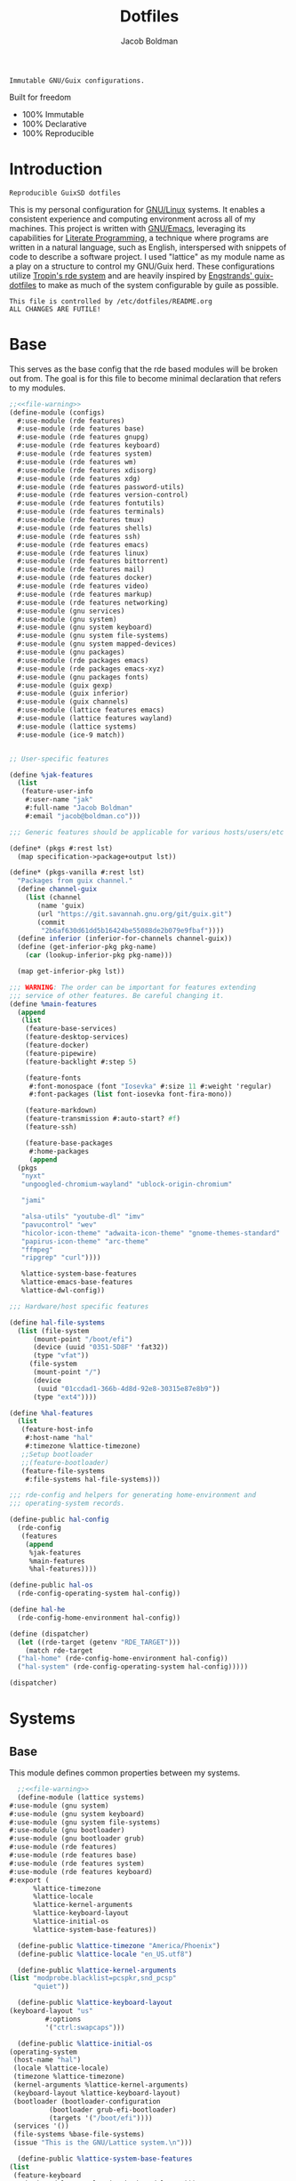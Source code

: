 :PROPERTIES:
:ID:       be09c8bb-f53c-451c-9d06-5dcdc6f61000
:END:
#+title: Dotfiles
#+author: Jacob Boldman
#+email: jacob@boldman.co

#+startup: overview
#+startup: hideblocks

#+export_file_name: dotfiles

#+HTML: <a href="https://www.gnu.org/software/emacs/"><img src="https://img.shields.io/badge/Emacs-28.0.91-blueviolet.svg?style=flat-square&logo=GNU%20Emacs&logoColor=white"></a>
#+HTML: <a href="https://orgmode.org"><img src="https://img.shields.io/badge/Org-9.5.2-%2377aa99?style=flat-square&logo=org&logoColor=white"></a>

#+name: description
#+BEGIN_SRC text
Immutable GNU/Guix configurations.
#+END_SRC

Built for freedom

+ 100% Immutable
+ 100% Declarative
+ 100% Reproducible

* Introduction

#+NAME: description
#+begin_src text
Reproducible GuixSD dotfiles
#+end_src
This is my personal configuration for [[https://linux.org][GNU/Linux]] systems. It enables a consistent experience and computing environment across all of my machines. This project is written with [[https://gnu.org/software/emacs/][GNU/Emacs]], leveraging its capabilities for [[https://doi.org/10.1093/comjnl/27.2.97][Literate Programming]], a technique where programs are written in a natural language, such as English, interspersed with snippets of code to describe a software project.
I used "lattice" as my module name as a play on a structure to control my GNU/Guix herd.
These configurations utilize [[https://git.sr.ht/~abcdw/rde][Tropin's rde system]] and are heavily inspired by [[https://github.com/engstrand-config/guix-dotfiles][Engstrands' guix-dotfiles]] to make as much of the system configurable by guile as possible.
#+NAME: file-warning
#+BEGIN_SRC text
    This file is controlled by /etc/dotfiles/README.org
    ALL CHANGES ARE FUTILE!
#+END_SRC

* Base
This serves as the base config that the rde based modules will be broken out from. The goal is for this file to become minimal declaration that refers to my modules.
#+begin_src scheme :noweb yes :tangle ./configs.scm 
  ;;<<file-warning>>
  (define-module (configs)
    #:use-module (rde features)
    #:use-module (rde features base)
    #:use-module (rde features gnupg)
    #:use-module (rde features keyboard)
    #:use-module (rde features system)
    #:use-module (rde features wm)
    #:use-module (rde features xdisorg)
    #:use-module (rde features xdg)
    #:use-module (rde features password-utils)
    #:use-module (rde features version-control)
    #:use-module (rde features fontutils)
    #:use-module (rde features terminals)
    #:use-module (rde features tmux)
    #:use-module (rde features shells)
    #:use-module (rde features ssh)
    #:use-module (rde features emacs)
    #:use-module (rde features linux)
    #:use-module (rde features bittorrent)
    #:use-module (rde features mail)
    #:use-module (rde features docker)
    #:use-module (rde features video)
    #:use-module (rde features markup)
    #:use-module (rde features networking)
    #:use-module (gnu services)
    #:use-module (gnu system)
    #:use-module (gnu system keyboard)
    #:use-module (gnu system file-systems)
    #:use-module (gnu system mapped-devices)
    #:use-module (gnu packages)
    #:use-module (rde packages emacs)
    #:use-module (rde packages emacs-xyz)
    #:use-module (gnu packages fonts)
    #:use-module (guix gexp)
    #:use-module (guix inferior)
    #:use-module (guix channels)
    #:use-module (lattice features emacs)
    #:use-module (lattice features wayland)
    #:use-module (lattice systems)
    #:use-module (ice-9 match))


  ;; User-specific features

  (define %jak-features
    (list
     (feature-user-info
      #:user-name "jak"
      #:full-name "Jacob Boldman"
      #:email "jacob@boldman.co")))

  ;;; Generic features should be applicable for various hosts/users/etc

  (define* (pkgs #:rest lst)
    (map specification->package+output lst))

  (define* (pkgs-vanilla #:rest lst)
    "Packages from guix channel."
    (define channel-guix
      (list (channel
	     (name 'guix)
	     (url "https://git.savannah.gnu.org/git/guix.git")
	     (commit
	      "2b6af630d61dd5b16424be55088de2b079e9fbaf"))))
    (define inferior (inferior-for-channels channel-guix))
    (define (get-inferior-pkg pkg-name)
      (car (lookup-inferior-pkg pkg-name)))

    (map get-inferior-pkg lst))

  ;;; WARNING: The order can be important for features extending
  ;;; service of other features. Be careful changing it.
  (define %main-features
    (append
     (list
      (feature-base-services)
      (feature-desktop-services)
      (feature-docker)
      (feature-pipewire)
      (feature-backlight #:step 5)

      (feature-fonts
       #:font-monospace (font "Iosevka" #:size 11 #:weight 'regular)
       #:font-packages (list font-iosevka font-fira-mono))

      (feature-markdown)
      (feature-transmission #:auto-start? #f)
      (feature-ssh)

      (feature-base-packages
       #:home-packages
       (append
	(pkgs
	 "nyxt"
	 "ungoogled-chromium-wayland" "ublock-origin-chromium"

	 "jami"

	 "alsa-utils" "youtube-dl" "imv"
	 "pavucontrol" "wev"
	 "hicolor-icon-theme" "adwaita-icon-theme" "gnome-themes-standard"
	 "papirus-icon-theme" "arc-theme"
	 "ffmpeg"
	 "ripgrep" "curl"))))

     %lattice-system-base-features
     %lattice-emacs-base-features
     %lattice-dwl-config))

  ;;; Hardware/host specific features

  (define hal-file-systems
    (list (file-system
	    (mount-point "/boot/efi")
	    (device (uuid "0351-5D8F" 'fat32))
	    (type "vfat"))
	   (file-system
	    (mount-point "/")
	    (device
	     (uuid "01ccdad1-366b-4d8d-92e8-30315e87e8b9"))
	    (type "ext4"))))

  (define %hal-features
    (list
     (feature-host-info
      #:host-name "hal"
      #:timezone %lattice-timezone)
     ;;Setup bootloader
     ;;(feature-bootloader)
     (feature-file-systems
      #:file-systems hal-file-systems)))

  ;;; rde-config and helpers for generating home-environment and
  ;;; operating-system records.

  (define-public hal-config
    (rde-config
     (features
      (append
       %jak-features
       %main-features
       %hal-features))))

  (define-public hal-os
    (rde-config-operating-system hal-config))

  (define hal-he
    (rde-config-home-environment hal-config))

  (define (dispatcher)
    (let ((rde-target (getenv "RDE_TARGET")))
      (match rde-target
	("hal-home" (rde-config-home-environment hal-config))
	("hal-system" (rde-config-operating-system hal-config)))))

  (dispatcher)
#+end_src

* Systems
** Base
This module defines common properties between my systems.
     #+begin_src scheme :noweb yes :tangle ./lattice/systems.scm 
       ;;<<file-warning>>
       (define-module (lattice systems)
	 #:use-module (gnu system)
	 #:use-module (gnu system keyboard)
	 #:use-module (gnu system file-systems)
	 #:use-module (gnu bootloader)
	 #:use-module (gnu bootloader grub)
	 #:use-module (rde features)
	 #:use-module (rde features base)
	 #:use-module (rde features system)
	 #:use-module (rde features keyboard)
	 #:export (
		   %lattice-timezone
		   %lattice-locale
		   %lattice-kernel-arguments
		   %lattice-keyboard-layout
		   %lattice-initial-os
		   %lattice-system-base-features))

       (define-public %lattice-timezone "America/Phoenix")
       (define-public %lattice-locale "en_US.utf8")

       (define-public %lattice-kernel-arguments
	 (list "modprobe.blacklist=pcspkr,snd_pcsp"
	       "quiet"))

       (define-public %lattice-keyboard-layout
	 (keyboard-layout "us"
			  #:options
			  '("ctrl:swapcaps")))

       (define-public %lattice-initial-os
	 (operating-system
	  (host-name "hal")
	  (locale %lattice-locale)
	  (timezone %lattice-timezone)
	  (kernel-arguments %lattice-kernel-arguments)
	  (keyboard-layout %lattice-keyboard-layout)
	  (bootloader (bootloader-configuration
		       (bootloader grub-efi-bootloader)
		       (targets '("/boot/efi"))))
	  (services '())
	  (file-systems %base-file-systems)
	  (issue "This is the GNU/Lattice system.\n")))

       (define-public %lattice-system-base-features
	 (list
	  (feature-keyboard
	   #:keyboard-layout %lattice-keyboard-layout)))

     #+end_src
* Emacs
This module defines my emacs configuration.
#+begin_src scheme :noweb yes :tangle ./lattice/features/emacs.scm
  ;;<<file-warning>>
  (define-module (lattice features emacs)
    #:use-module (guix gexp)
    #:use-module (gnu home services)
    #:use-module (gnu services)
    #:use-module (gnu packages)
    #:use-module (gnu packages emacs)
    #:use-module (gnu packages emacs-xyz)
    #:use-module (rde features)
    #:use-module (rde features base)
    #:use-module (rde features emacs)

    #:export (%lattice-emacs-base-features))

  (define* (make-emacs-feature base-name
			       #:key
			       (home-services (const '()))
			       (system-services (const '())))
    "Creates a basic emacs feature configuration."
    (let ((f-name (symbol-append 'emacs- base-name)))
      (feature
       (name f-name)
       (values `((,f-name . #t)))
       (home-services-getter home-services)
       (system-services-getter system-services))))

  (define* (feature-emacs-evil
	    #:key
	    (no-insert-state-message? #t)
	    (leader? #t)
	    (undo-fu? #t)
	    (commentary? #t)
	    (collection? #t)
	    (surround? #t))
    "Add and configure evil-mode for Emacs."
    (ensure-pred boolean? no-insert-state-message?)
    (ensure-pred boolean? leader?)
    (ensure-pred boolean? undo-fu?)
    (ensure-pred boolean? collection?)
    (ensure-pred boolean? surround?)
    (define emacs-f-name 'evil)

    (define (get-home-services config)
      (list
       (elisp-configuration-service
	emacs-f-name
	`(;; Make the Escape key behave more nicely for evil-mode
	  (global-set-key (kbd "<escape>") 'keyboard-quit)
	  (define-key query-replace-map (kbd "<escape>") 'quit)
	  ;; Hide ``-- INSERT --'' message
	  ,@(if no-insert-state-message?
		`((setq evil-insert-state-message nil))
		'())
	  ;; Required by the additional packages
	  (setq evil-want-keybinding nil)
	  ;; Use C-u to scroll up
	  (setq evil-want-C-u-scroll t)
	  ;; undo with higher granularity
	  (setq evil-want-fine-undo t)
	  ;; The packages below must be loaded and configured in a certain order
	  (require 'evil)
	  ,@(if leader?
		`((require 'evil-leader)
		  (global-evil-leader-mode)
		  (evil-leader/set-leader "<SPC>")
		  (evil-leader/set-key
		   "<SPC>" 'find-file
		   "b" 'switch-to-buffer
		   "k" 'kill-buffer
		   "K" 'kill-this-buffer
		   "s" 'save-buffer
		   "S" 'evil-write-all
		   )
		  '()))
	  ,@(if undo-fu?
		`((eval-when-compile (require 'undo-fu))
		  (setq evil-undo-system 'undo-fu)
		  (define-key evil-normal-state-map (kbd "u") 'undo-fu-only-undo)
		  (define-key evil-normal-state-map (kbd "C-r") 'undo-fu-only-redo))
		'())
	  (evil-mode 1)
	  ,@(if commentary?
		`((require 'evil-commentary)
		  (evil-commentary-mode))
		'())
	  ,@(if collection?
		`((when (require 'evil-collection nil t)
		    (evil-collection-init)))
		'())
	  ,@(if surround?
		`((require 'evil-surround)
		  (global-evil-surround-mode 1))
		'())
	  )
	#:elisp-packages (list
			  emacs-evil
			  (if leader? emacs-evil-leader)
			  (if undo-fu? emacs-undo-fu)
			  (if commentary? emacs-evil-commentary)
			  (if collection? emacs-evil-collection)
			  (if surround? emacs-evil-surround)))))
    (make-emacs-feature emacs-f-name
			#:home-services get-home-services))



  (define* (pkgs #:rest lst)
    (map specification->package+output lst))

  (define %lattice-emacs-base-features
    (list
     (feature-emacs
      ;;#:emacs emacs-pgtk-native-comp
      #:extra-init-el `()
      #:additional-elisp-packages
      (append
       (list emacs-consult-dir)
       (pkgs "emacs-elfeed" "emacs-hl-todo"
	     "emacs-ytdl"
	     "emacs-ement"
	     "emacs-restart-emacs"
	     "emacs-org-present")))
     (feature-emacs-appearance)
     (feature-emacs-faces)
     (feature-emacs-evil)
     (feature-emacs-completion
      #:mini-frame? #t)
     (feature-emacs-vertico)
     (feature-emacs-project)
     (feature-emacs-perspective)
     (feature-emacs-input-methods)
     (feature-emacs-which-key)
     (feature-emacs-keycast #:turn-on? #f)

     (feature-emacs-dired)
     (feature-emacs-eshell)
     (feature-emacs-monocle)
     (feature-emacs-elpher)
     (feature-emacs-pdf-tools)

     (feature-emacs-git)
     (feature-emacs-org
      #:org-directory "~/org")
     (feature-emacs-org-roam
      #:org-roam-directory "~/org/slipbox")
     (feature-emacs-org-agenda
      #:org-agenda-files '("~/org/todo.org"))))
#+end_src

* Wayland

#+begin_src scheme :noweb yes :tangle ./lattice/features/wayland.scm
  ;;<<file-warning>>
  (define-module (lattice features wayland)
    #:use-module (guix gexp)
    #:use-module (gnu home services)
    #:use-module (srfi srfi-1)
    #:use-module (gnu services)
    #:use-module (gnu services xorg)
    #:use-module (gnu packages wm)
    #:use-module (gnu packages image)
    #:use-module (gnu packages admin)
    #:use-module (gnu packages xdisorg)
    #:use-module (gnu packages terminals)
    #:use-module (gnu packages freedesktop)
    #:use-module (gnu home services shepherd)
    #:use-module (rde features)
    #:use-module (rde features fontutils)
    #:use-module (rde features predicates)
    #:use-module (rde features wm)
    #:use-module (lattice utils)
    #:use-module (lattice systems)
    #:use-module (dwl-guile utils)
    #:use-module (dwl-guile patches)
    #:use-module (dwl-guile home-service)
    #:use-module (dwl-guile configuration)
    #:use-module (dwl-guile configuration default-config)

    #:export (
              %lattice-dwl-config))
            

  (define %lattice-dwl-guile-patches
    (list %patch-xwayland
          %patch-swallow
          %patch-movestack
          %patch-attachabove))

  (define %lattice-dwl-guile-config
    (dwl-config
     (xkb-rules %lattice-keyboard-layout)
     (border-px 2)
     (rules
      (list
       (dwl-rule (id "emacs")
                 (title "emacs")
                 (alpha 0.9))))
     (keys
      (append
       (list
        (dwl-key
         (key "s-0")
         (action '(dwl:cycle-layout)))
        (dwl-key
         (key "s-<tab>")
         (action '(dwl:view-previous))))
       %dwl-base-keys))
     (colors
      (dwl-colors
       (root "#191919")
       (border "#808080")
       (focus "#FFCC00")))))

  ;; Checks if SYMBOL corresponds to a patch that is/will
  ;; be applied to dwl-guile, based on the features values in CONFIG.
  ;; SYMBOL should be the name of the patch, not including the ".patch" extension.
  ;; I.E @code{(has-dwl-patch? 'xwayland config)}.
  (define (has-dwl-patch? symbol config)
    (let ((patch-name (string-append (symbol->string symbol) ".patch")))
      (find (lambda (p) (equal? patch-name (local-file-name p)))
            (get-value 'dwl-guile-patches config))))

  (define* (feature-wayland-dwl-guile
            #:key
            (dwl-guile-configuration (home-dwl-guile-configuration)))
    "Setup dwl-guile."
    (ensure-pred home-dwl-guile-configuration? dwl-guile-configuration)
    (define (get-home-services config)
      "Return a list of home services required by dwl."
      (list
       (service home-dwl-guile-service-type
                dwl-guile-configuration)))

    (feature
     (name 'wayland-dwl-guile)
     (values `((wayland . #t)
               (dwl-guile . #t)
               (dwl-guile-patches
                . ,(home-dwl-guile-configuration-patches dwl-guile-configuration))))
     (home-services-getter get-home-services)))

  (define* (feature-wayland-mako
            #:key
            (dismiss-key "C-s-d")
            (dismiss-all-key "C-S-s-d")
            (add-keybindings? #t))
    "Setup mako, a lightweight notification daemon for Wayland"

    (ensure-pred string? dismiss-key)
    (ensure-pred string? dismiss-all-key)
    (ensure-pred boolean? add-keybindings?)

    (define (get-home-services config)
      "Return a list of home services required by mako"
      (require-value 'font-monospace config)
      (make-service-list
       (simple-service
        'add-mako-home-packages-to-profile
        home-profile-service-type
        (pkgs '("mako" "libnotify")))
       (simple-service
        'create-mako-config
        home-files-service-type
        `((".config/mako/config"
           ,(alist->ini "mako-config"
                        `(("font"
                           . ,(font->string 'pango 'font-sans config
                                            #:size 11))
                          ("background-color" . "#252525FF")
                          ("text-color" . "#FFFFFFFF")
                          ("width" . 370)
                          ("height" . 100)
                          ("border-color" . "#555555FF")
                          ("border-size" . 1)
                          ("border-radius" . 0)
                          ("margin" . 5)
                          ("padding" . 10)
                          ("default-timeout" . 15000)
                          ("anchor" . "top-right")
                          ("max-visible" . 2)
                          ("format" . "<b>%s (%a)</b>\\n%b")
                          ("[grouped=true]")
                          ("format" . "<b>%s (%a, %g)</b>\\n%b")
                          ("[hidden]")
                          ("format" . "(%h more notification)"))))))
       (when (and add-keybindings? (get-value 'dwl-guile config))
         (simple-service
          'add-mako-dwl-keybindings
          home-dwl-guile-service-type
          (modify-dwl-guile-config
           (config =>
                   (dwl-config
                    (inherit config)
                    (keys
                     (append
                      (list
                       (dwl-key
                        (key dismiss-key)
                        (action `(system* ,(file-append mako "/bin/makoctl")
                                          "dismiss")))
                       (dwl-key
                        (key dismiss-all-key)
                        (action `(system* ,(file-append mako "/bin/makoctl")
                                          "dismiss" "--all"))))
                      (dwl-config-keys config))))))))))
    (feature
     (name 'wayland-mako)
     (home-services-getter get-home-services)))

  (define-public %lattice-dwl-config
    (list
     (feature-wayland-dwl-guile
      #:dwl-guile-configuration
      (home-dwl-guile-configuration
       (patches %lattice-dwl-guile-patches)
       (config %lattice-dwl-guile-config)))
     (feature-wayland-mako)))

#+end_src

* Utils
This defines some utilities for building custom features, stolen from [[https://github.com/engstrand-config/guix-dotfiles][Engstrands' configs]].

#+begin_src scheme :noweb yes :tangle ./lattice/utils.scm
  ;;<<file-warning>>
  (define-module (lattice utils)
    #:use-module (ice-9 match)
    #:use-module (srfi srfi-1)
    #:use-module (guix gexp)
    #:use-module (gnu packages)
    #:use-module (rde features)
    #:use-module (rde features fontutils)
    #:use-module (rde features predicates)
    #:export (
	      modify-features
	      font->string))

  ;; Converts a list of kernel modules into a list of packages.
  ;; Each kernel module should accept the current system kernel
  ;; as a single argument. The kernel module should then dynamically
  ;; create a valid kernel module package based on the specified kernel.
  (define-public (kernel-modules->list modules kernel)
    (map (lambda (mod) (mod kernel)) modules))

  ;; Converts a list of package names into the actual package definitions.
  (define-public (pkgs lst)
    (map specification->package lst))

  ;; Helper for removing #<unspecified> from a list.
  ;; This means that we easily can conditionally add services to the list:
  ;;
  ;; @example
  ;; (list
  ;;   (simple-service ...)
  ;;   (simple-service ...)
  ;;   (when add-keybindings? (simple-service ...)))
  ;; @end example
  (define-public (make-service-list . services)
    (filter (lambda (v) (not (unspecified? v))) services))

  ;; Predicates
  (define-public (dotfile? x)
    (and (string? (car x))
	 (or (file-like? (cadr x)) (gexp? (cadr x)))))

  (define-public (state-item? x)
    (and (string? (car x)) (string? (cdr x))))

  (define-public (list-of-dotfiles? x)
    (every dotfile? x))

  (define-public (list-of-state-items? x)
    (every state-item? x))

  (define-syntax %modify-feature
    (syntax-rules ()
      ((_ feature (delete kind) clauses ...)
       (if (eq? (feature-name feature) kind)
	   #f
	   (%modify-feature feature clauses ...)))
      ((_ feature)
       feature)))

  (define-syntax modify-features
    (syntax-rules ()
      "Modify the features listed in FEATURES according to CLAUSES and return
      the resulting list of features  Each clause must have the form: (delete FEATURE-NAME)"
      ((_ features clauses ...)
       (filter-map (lambda (feature)
		     (%modify-feature feature clauses ...))
		   features))))

  ;; Serializes an alist with key-value pairs into an ini configuration file.
  ;; If no value is specified, only the key will be returned.
  ;;
  ;; @example
  ;; (serialize-ini-config
  ;;  `(("foo" . "bar")
  ;;    ("key-with-no-value")))
  ;; @end
  ;; yields a string containing newlines:
  ;; foo=bar
  ;; key-with-no-value
  (define-public (alist->ini filename alist)
    (plain-file filename
		(fold-right
		 (lambda (entry acc)
		   (let ((key (car entry))
			 (value (cdr entry)))
		     (string-append
		      key
		      (if (null? value)
			  ""
			  (string-append "="
					 (if (number? value)
					     (number->string value)
					     value)))
		      "\n" acc)))
		 ""
		 alist)))

  (define-public (alist->environment-variable var alist)
    (define (add-arg acc key value)
      (string-append acc " --" key
		     (if (not value) "" (string-append " " value))))

    ;; Join arguments into a single string, with each key prefixed
    ;; with "--" and the key and value separated with a space.
    ;; Values that has no value (or #t) will only add the prefixed key.
    ;; If the value is #f, the key will not be included at all.
    (define str
      (fold
       (lambda (arg acc)
	 (let ((key (car arg)) (value (cdr arg)))
	   (cond
	    ((string? value) (add-arg acc key (string-append "'" value "'")))
	    ((number? value) (add-arg acc key (number->string value)))
	    ((eq? value #t) (add-arg acc key #f))
	    (else acc))))
       "" alist))

    ;; Return an alist containing the environment variable name VAR
    ;; and its value as the result of serializing ALIST.
    `((,var . ,(string-append "\"" str "\""))))

  (define-public (make-log-file name)
    (string-append (or (getenv "XDG_LOG_HOME")
		       (getenv "HOME"))
		   "/" name ".log"))

  ;; Convert a font into a pango or fcft string that can be used in
  ;; configuration files.
  (define* (font->string fmt type config
			 #:key
			 (bold? '())
			 (size '()))
    (define (weight->string weight)
      (let ((str (symbol->string weight)))
	(match fmt
	  ('pango (string-capitalize str))
	  ('fcft str)
	  (_ str))))

    (define (get-weight font)
      (let ((weight (cond
		     ((null? bold?)
		      (if (font-weight font)
			  (font-weight font)
			  'normal))
		     ((eq? bold? #t) 'bold)
		     ((eq? bold? #f) 'normal))))
	(weight->string weight)))

    (let ((font (get-value type config))
	  (fmt-string (if (eq? fmt 'pango) "~a ~a ~a" "~a:style=~a:size=~a")))
      (format #f fmt-string
	      (font-name font)
	      (get-weight font)
	      (if (null? size) (font-size font) size))))

#+end_src
